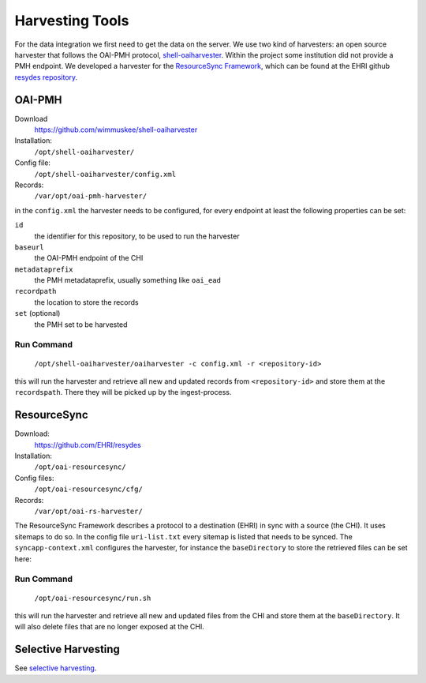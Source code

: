 Harvesting Tools
================

For the data integration we first need to get the data on the server. We use two kind of harvesters: an open source harvester that follows the OAI-PMH protocol, `shell-oaiharvester <https://github.com/wimmuskee/shell-oaiharvester>`_. Within the project some institution did not provide a PMH endpoint. We developed a harvester for the `ResourceSync Framework <http://www.openarchives.org/rs/toc>`_, which can be found at the EHRI github `resydes repository <https://github.com/EHRI/resydes>`_. 

OAI-PMH
-------

Download
  https://github.com/wimmuskee/shell-oaiharvester
Installation:
  ``/opt/shell-oaiharvester/``
Config file:
  ``/opt/shell-oaiharvester/config.xml``
Records:
  ``/var/opt/oai-pmh-harvester/``

in the ``config.xml`` the harvester needs to be configured, for every endpoint at least the following properties can be set:

``id``
  the identifier for this repository, to be used to run the harvester
``baseurl``
  the OAI-PMH endpoint of the CHI
``metadataprefix``
  the PMH metadataprefix, usually something like ``oai_ead``
``recordpath``
  the location to store the records
``set`` (optional)
  the PMH set to be harvested

Run Command
~~~~~~~~~~~

  ``/opt/shell-oaiharvester/oaiharvester -c config.xml -r <repository-id>``

this will run the harvester and retrieve all new and updated records from ``<repository-id>`` and store them at the ``recordspath``. There they will be picked up by the ingest-process.

ResourceSync
------------

Download:
  https://github.com/EHRI/resydes
Installation:
  ``/opt/oai-resourcesync/``
Config files:
  ``/opt/oai-resourcesync/cfg/``
Records:
  ``/var/opt/oai-rs-harvester/``

The ResourceSync Framework describes a protocol to a destination (EHRI) in sync with a source (the CHI). It uses sitemaps to do so. In the config file ``uri-list.txt`` every sitemap is listed that needs to be synced. The ``syncapp-context.xml`` configures the harvester, for instance the ``baseDirectory`` to store the retrieved files can be set here:

Run Command
~~~~~~~~~~~

  ``/opt/oai-resourcesync/run.sh``

this will run the harvester and retrieve all new and updated files from the CHI and store them at the ``baseDirectory``. It will also delete files that are no longer exposed at the CHI. 

Selective Harvesting
--------------------

See `selective harvesting <https://github.com/EHRI/ehri-rest/blob/master/ehri-io/src/main/resources/selective-harvest.py>`_.
